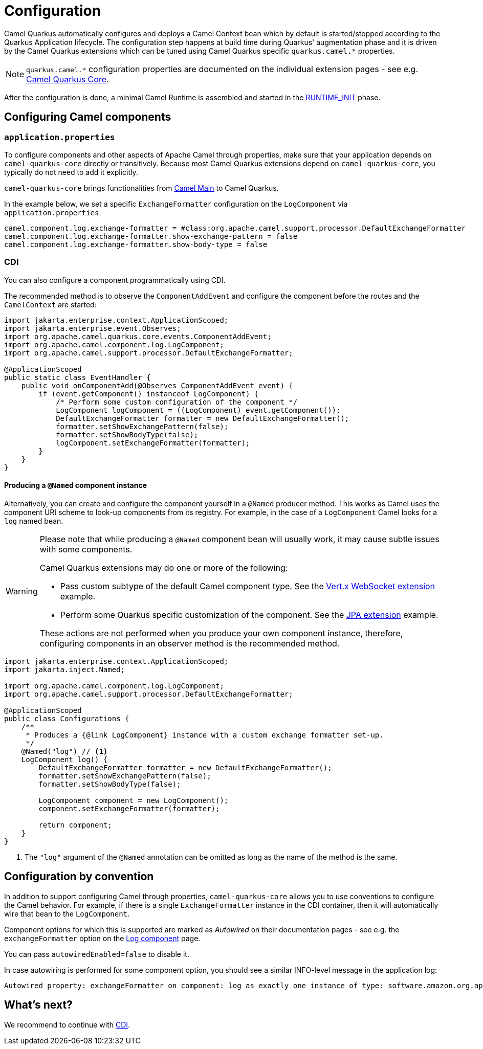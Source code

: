 = Configuration
:page-aliases: user-guide/bootstrap.adoc

Camel Quarkus automatically configures and deploys a Camel Context bean which by default is started/stopped according to
the Quarkus Application lifecycle. The configuration step happens at build time during Quarkus' augmentation phase and
it is driven by the Camel Quarkus extensions which can be tuned using Camel Quarkus specific `quarkus.camel.*`
properties.

[NOTE]
====
`quarkus.camel.*` configuration properties are documented on the individual extension pages
- see e.g. xref:reference/extensions/core.adoc[Camel Quarkus Core].
====

After the configuration is done, a minimal Camel Runtime is assembled and started in the
https://quarkus.io/guides/writing-extensions#bootstrap-three-phases[RUNTIME_INIT] phase.


== Configuring Camel components

=== `application.properties`

To configure components and other aspects of Apache Camel through properties,
make sure that your application depends on `camel-quarkus-core` directly or transitively.
Because most Camel Quarkus extensions depend on `camel-quarkus-core`, you typically do not need to add it explicitly.

`camel-quarkus-core` brings functionalities from xref:{cq-camel-components}:others:main.adoc[Camel
Main] to Camel Quarkus.

In the example below, we set a specific `ExchangeFormatter` configuration on the `LogComponent` via
`application.properties`:

[source,properties]
----
camel.component.log.exchange-formatter = #class:org.apache.camel.support.processor.DefaultExchangeFormatter
camel.component.log.exchange-formatter.show-exchange-pattern = false
camel.component.log.exchange-formatter.show-body-type = false
----


=== CDI

You can also configure a component programmatically using CDI.

The recommended method is to observe the `ComponentAddEvent` and configure the component before the routes and the `CamelContext` are started:

[source,java]
----
import jakarta.enterprise.context.ApplicationScoped;
import jakarta.enterprise.event.Observes;
import org.apache.camel.quarkus.core.events.ComponentAddEvent;
import org.apache.camel.component.log.LogComponent;
import org.apache.camel.support.processor.DefaultExchangeFormatter;

@ApplicationScoped
public static class EventHandler {
    public void onComponentAdd(@Observes ComponentAddEvent event) {
        if (event.getComponent() instanceof LogComponent) {
            /* Perform some custom configuration of the component */
            LogComponent logComponent = ((LogComponent) event.getComponent());
            DefaultExchangeFormatter formatter = new DefaultExchangeFormatter();
            formatter.setShowExchangePattern(false);
            formatter.setShowBodyType(false);
            logComponent.setExchangeFormatter(formatter);
        }
    }
}
----

==== Producing a `@Named` component instance

Alternatively, you can create and configure the component yourself in a `@Named` producer method.
This works as Camel uses the component URI scheme to look-up components from its registry. For example, in the case of a `LogComponent` Camel looks for a `log` named bean.

[WARNING]
====
Please note that while producing a `@Named` component bean will usually work, it may cause subtle issues with some components.

Camel Quarkus extensions may do one or more of the following:

* Pass custom subtype of the default Camel component type. See the https://github.com/apache/camel-quarkus/blob/main/extensions/vertx-websocket/runtime/src/main/java/org/apache/camel/quarkus/component/vertx/websocket/VertxWebsocketRecorder.java#L42[Vert.x WebSocket extension] example.
* Perform some Quarkus specific customization of the component. See the https://github.com/apache/camel-quarkus/blob/main/extensions/jpa/runtime/src/main/java/org/apache/camel/quarkus/component/jpa/CamelJpaRecorder.java#L35[JPA extension] example.

These actions are not performed when you produce your own component instance, therefore, configuring components in an observer method is the recommended method.
====

[source,java]
----
import jakarta.enterprise.context.ApplicationScoped;
import jakarta.inject.Named;

import org.apache.camel.component.log.LogComponent;
import org.apache.camel.support.processor.DefaultExchangeFormatter;

@ApplicationScoped
public class Configurations {
    /**
     * Produces a {@link LogComponent} instance with a custom exchange formatter set-up.
     */
    @Named("log") // <1>
    LogComponent log() {
        DefaultExchangeFormatter formatter = new DefaultExchangeFormatter();
        formatter.setShowExchangePattern(false);
        formatter.setShowBodyType(false);

        LogComponent component = new LogComponent();
        component.setExchangeFormatter(formatter);

        return component;
    }
}
----
<1> The `"log"` argument of the `@Named` annotation can be omitted as long as the name of the method is the same.

== Configuration by convention

In addition to support configuring Camel through properties, `camel-quarkus-core` allows you to use conventions to configure the Camel behavior.
For example, if there is a single `ExchangeFormatter` instance in the CDI container, then it will automatically wire that bean to the `LogComponent`.

Component options for which this is supported are marked as _Autowired_ on their documentation pages
- see e.g. the `exchangeFormatter` option on the xref:{cq-camel-components}::log-component.adoc#_component_option_exchangeFormatter[Log component] page.

You can pass `autowiredEnabled=false` to disable it.

In case autowiring is performed for some component option, you should see a similar INFO-level message in the application log:

[source,shell]
----
Autowired property: exchangeFormatter on component: log as exactly one instance of type: software.amazon.org.apache.camel.spi.ExchangeFormatter (org.apache.camel.support.processor.DefaultExchangeFormatter) found in the registry
----

== What's next?

We recommend to continue with xref:user-guide/cdi.adoc[CDI].
